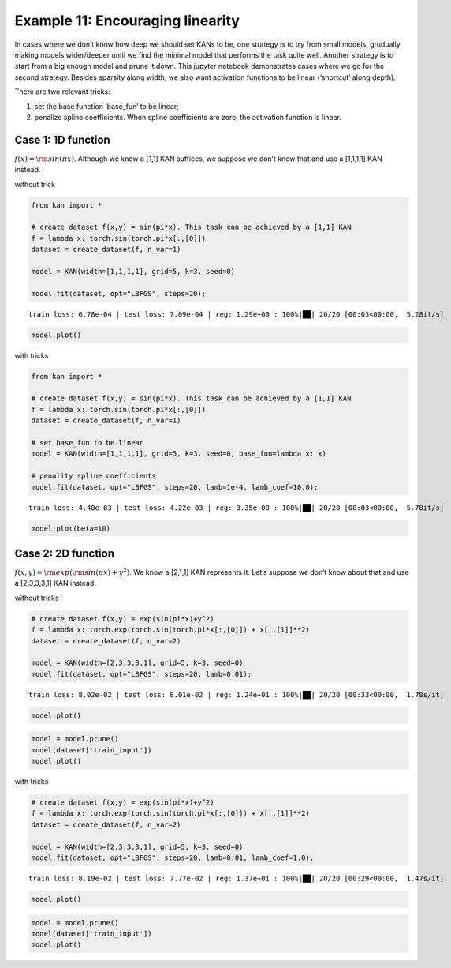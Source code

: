 Example 11: Encouraging linearity
=================================

In cases where we don’t know how deep we should set KANs to be, one
strategy is to try from small models, grudually making models
wider/deeper until we find the minimal model that performs the task
quite well. Another strategy is to start from a big enough model and
prune it down. This jupyter notebook demonstrates cases where we go for
the second strategy. Besides sparsity along width, we also want
activation functions to be linear (‘shortcut’ along depth).

There are two relevant tricks:

(1) set the base function ‘base_fun’ to be linear;

(2) penalize spline coefficients. When spline coefficients are zero, the
    activation function is linear.

Case 1: 1D function
~~~~~~~~~~~~~~~~~~~

:math:`f(x)={\rm sin}(\pi x)`. Although we know a [1,1] KAN suffices, we
suppose we don’t know that and use a [1,1,1,1] KAN instead.

without trick

.. code:: ipython3

    from kan import *
    
    # create dataset f(x,y) = sin(pi*x). This task can be achieved by a [1,1] KAN
    f = lambda x: torch.sin(torch.pi*x[:,[0]])
    dataset = create_dataset(f, n_var=1)
    
    model = KAN(width=[1,1,1,1], grid=5, k=3, seed=0)
    
    model.fit(dataset, opt="LBFGS", steps=20);


.. parsed-literal::

    train loss: 6.78e-04 | test loss: 7.09e-04 | reg: 1.29e+00 : 100%|██| 20/20 [00:03<00:00,  5.28it/s]


.. code:: ipython3

    model.plot()



.. image:: Example_11_encouraing_linear_files/Example_11_encouraing_linear_5_0.png


with tricks

.. code:: ipython3

    from kan import *
    
    # create dataset f(x,y) = sin(pi*x). This task can be achieved by a [1,1] KAN
    f = lambda x: torch.sin(torch.pi*x[:,[0]])
    dataset = create_dataset(f, n_var=1)
    
    # set base_fun to be linear
    model = KAN(width=[1,1,1,1], grid=5, k=3, seed=0, base_fun=lambda x: x)
    
    # penality spline coefficients
    model.fit(dataset, opt="LBFGS", steps=20, lamb=1e-4, lamb_coef=10.0);


.. parsed-literal::

    train loss: 4.40e-03 | test loss: 4.22e-03 | reg: 3.35e+00 : 100%|██| 20/20 [00:03<00:00,  5.78it/s]


.. code:: ipython3

    model.plot(beta=10)



.. image:: Example_11_encouraing_linear_files/Example_11_encouraing_linear_8_0.png


Case 2: 2D function
~~~~~~~~~~~~~~~~~~~

:math:`f(x,y)={\rm exp}({\rm sin}(\pi x)+y^2)`. We know a [2,1,1] KAN
represents it. Let’s suppose we don’t know about that and use a
[2,3,3,3,1] KAN instead.

without tricks

.. code:: ipython3

    # create dataset f(x,y) = exp(sin(pi*x)+y^2)
    f = lambda x: torch.exp(torch.sin(torch.pi*x[:,[0]]) + x[:,[1]]**2)
    dataset = create_dataset(f, n_var=2)
    
    model = KAN(width=[2,3,3,3,1], grid=5, k=3, seed=0)
    model.fit(dataset, opt="LBFGS", steps=20, lamb=0.01);


.. parsed-literal::

    train loss: 8.02e-02 | test loss: 8.01e-02 | reg: 1.24e+01 : 100%|██| 20/20 [00:33<00:00,  1.70s/it]


.. code:: ipython3

    model.plot()



.. image:: Example_11_encouraing_linear_files/Example_11_encouraing_linear_12_0.png


.. code:: ipython3

    model = model.prune()
    model(dataset['train_input'])
    model.plot()



.. image:: Example_11_encouraing_linear_files/Example_11_encouraing_linear_13_0.png


with tricks

.. code:: ipython3

    # create dataset f(x,y) = exp(sin(pi*x)+y^2)
    f = lambda x: torch.exp(torch.sin(torch.pi*x[:,[0]]) + x[:,[1]]**2)
    dataset = create_dataset(f, n_var=2)
    
    model = KAN(width=[2,3,3,3,1], grid=5, k=3, seed=0)
    model.fit(dataset, opt="LBFGS", steps=20, lamb=0.01, lamb_coef=1.0);


.. parsed-literal::

    train loss: 8.19e-02 | test loss: 7.77e-02 | reg: 1.37e+01 : 100%|██| 20/20 [00:29<00:00,  1.47s/it]


.. code:: ipython3

    model.plot()



.. image:: Example_11_encouraing_linear_files/Example_11_encouraing_linear_16_0.png


.. code:: ipython3

    model = model.prune()
    model(dataset['train_input'])
    model.plot()



.. image:: Example_11_encouraing_linear_files/Example_11_encouraing_linear_17_0.png

